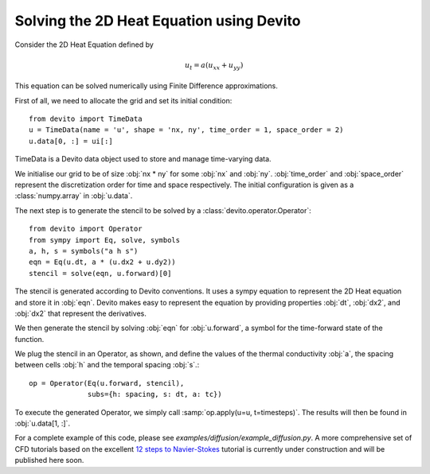 Solving the 2D Heat Equation using Devito
=========================================

Consider the 2D Heat Equation defined by

.. math::
   u_t = a\left(u_{xx}+u_{yy}\right)

This equation can be solved numerically using Finite Difference approximations.

First of all, we need to allocate the grid and set its initial condition::

   from devito import TimeData
   u = TimeData(name = 'u', shape = 'nx, ny', time_order = 1, space_order = 2)
   u.data[0, :] = ui[:]

TimeData is a Devito data object used to store and manage time-varying data.

We initialise our grid to be of size :obj:`nx * ny` for some :obj:`nx` 
and :obj:`ny`. :obj:`time_order` and :obj:`space_order` represent the discretization
order for time and space respectively. The initial configuration is given as a
:class:`numpy.array` in :obj:`u.data`.

The next step is to generate the stencil to be solved by a
:class:`devito.operator.Operator`::
    
   from devito import Operator
   from sympy import Eq, solve, symbols
   a, h, s = symbols("a h s")
   eqn = Eq(u.dt, a * (u.dx2 + u.dy2))
   stencil = solve(eqn, u.forward)[0]

The stencil is generated according to Devito conventions. It uses a sympy
equation to represent the 2D Heat equation and store it in :obj:`eqn`.
Devito makes easy to represent the equation by providing properties :obj:`dt`,
:obj:`dx2`, and :obj:`dx2` that represent the derivatives.

We then generate the stencil by solving :obj:`eqn` for :obj:`u.forward`, a
symbol for the time-forward state of the function.

We plug the stencil in an Operator, as shown, and define the values of the
thermal conductivity :obj:`a`, the spacing between cells :obj:`h` and the
temporal spacing :obj:`s`.::

   op = Operator(Eq(u.forward, stencil),
                 subs={h: spacing, s: dt, a: tc})


To execute the generated Operator, we simply call :samp:`op.apply(u=u,
t=timesteps)`. The results will then be found in :obj:`u.data[1, :]`.

For a complete example of this code, please see
`examples/diffusion/example_diffusion.py`. A more comprehensive set of
CFD tutorials based on the excellent `12 steps to Navier-Stokes`__
tutorial is currently under construction and will be published here soon.

.. _cfdtutorial: http://lorenabarba.com/blog/cfd-python-12-steps-to-navier-stokes/

__ cfdtutorial_
